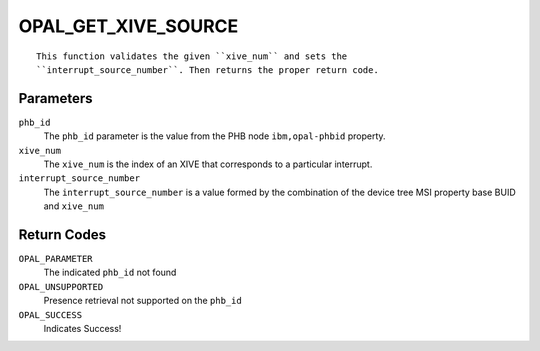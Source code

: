 OPAL_GET_XIVE_SOURCE
====================
::

  This function validates the given ``xive_num`` and sets the 
  ``interrupt_source_number``. Then returns the proper return code.

Parameters
----------

``phb_id``
  The ``phb_id`` parameter is the value from the PHB node ``ibm,opal-phbid``
  property.

``xive_num``
  The ``xive_num`` is the index of an XIVE that corresponds to a particular
  interrupt.

``interrupt_source_number``
  The ``interrupt_source_number`` is a value formed by the combination of the
  device tree MSI property base BUID and ``xive_num``

Return Codes
------------
``OPAL_PARAMETER``
  The indicated ``phb_id`` not found

``OPAL_UNSUPPORTED``
  Presence retrieval not supported on the ``phb_id``

``OPAL_SUCCESS``
  Indicates Success!
